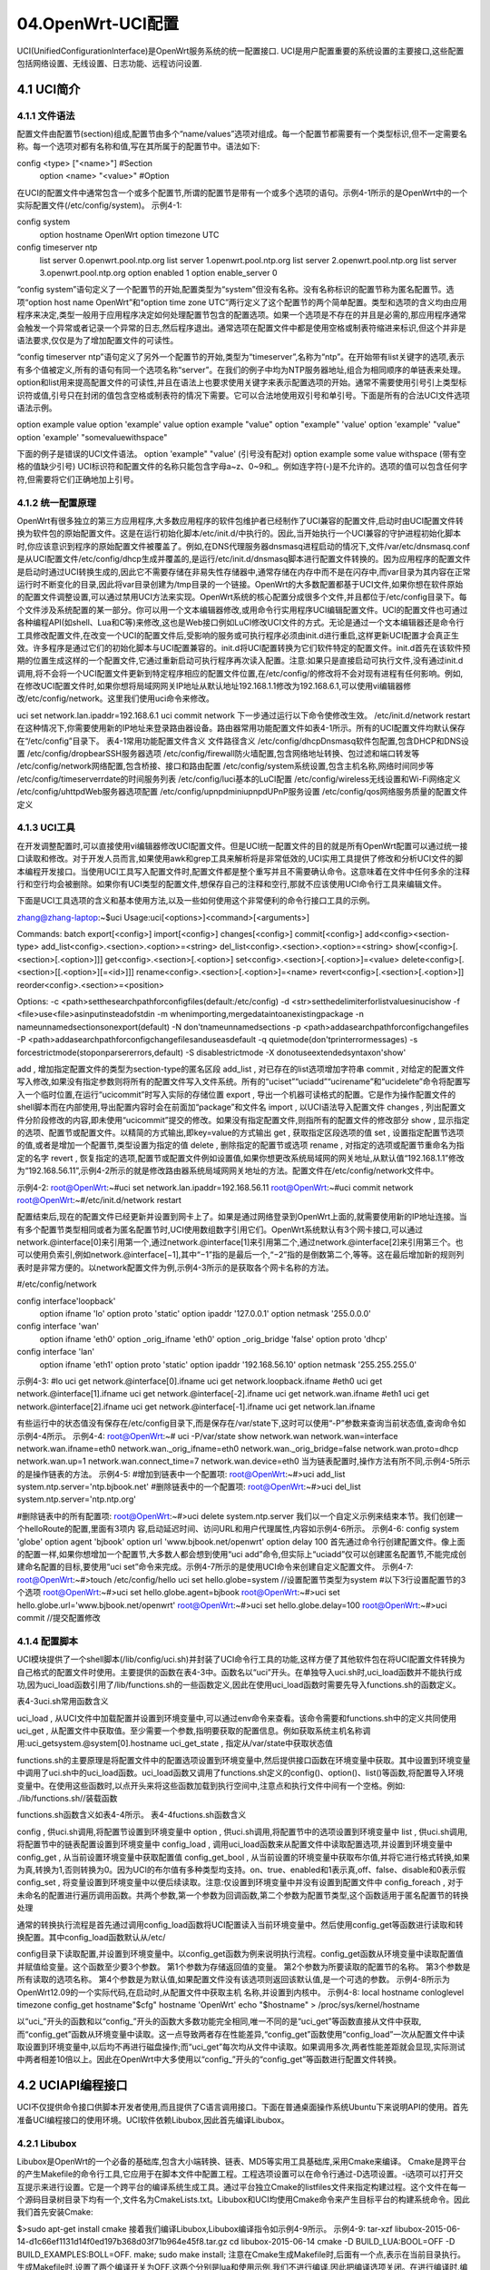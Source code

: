 04.OpenWrt-UCI配置
===========================================================

UCI(UnifiedConfigurationInterface)是OpenWrt服务系统的统一配置接口.
UCI是用户配置重要的系统设置的主要接口,这些配置包括网络设置、无线设置、日志功能、远程访问设置.

4.1 UCI简介
-----------------------------------------------------------

4.1.1 文件语法
~~~~~~~~~~~~~~~~~~~~~~~~~~~~~~~~~~~~~~~~~~~~~~~~~~~~~~~~~~~

配置文件由配置节(section)组成,配置节由多个“name/values”选项对组成。每一个配置节都需要有一个类型标识,但不一定需要名称。每一个选项对都有名称和值,写在其所属于的配置节中。语法如下:

config <type> ["<name>"]    #Section
	option <name> "<value>" #Option

在UCI的配置文件中通常包含一个或多个配置节,所谓的配置节是带有一个或多个选项的语句。示例4-1所示的是OpenWrt中的一个实际配置文件(/etc/config/system)。
示例4-1:

config system
	option hostname OpenWrt
	option timezone UTC
config timeserver ntp
	list server 0.openwrt.pool.ntp.org
	list server 1.openwrt.pool.ntp.org
	list server 2.openwrt.pool.ntp.org
	list server 3.openwrt.pool.ntp.org
	option enabled 1
	option enable_server 0

“config system”语句定义了一个配置节的开始,配置类型为“system”但没有名称。没有名称标识的配置节称为匿名配置节。选项“option host name OpenWrt”和“option time zone UTC”两行定义了这个配置节的两个简单配置。类型和选项的含义均由应用程序来决定,类型一般用于应用程序决定如何处理配置节包含的配置选项。如果一个选项是不存在的并且是必需的,那应用程序通常会触发一个异常或者记录一个异常的日志,然后程序退出。通常选项在配置文件中都是使用空格或制表符缩进来标识,但这个并非是语法要求,仅仅是为了增加配置文件的可读性。

“config timeserver ntp”语句定义了另外一个配置节的开始,类型为“timeserver”,名称为“ntp”。在开始带有list关键字的选项,表示有多个值被定义,所有的语句有同一个选项名称“server”。在我们的例子中均为NTP服务器地址,组合为相同顺序的单链表来处理。option和list用来提高配置文件的可读性,并且在语法上也要求使用关键字来表示配置选项的开始。通常不需要使用引号引上类型标识符或值,引号只在封闭的值包含空格或制表符的情况下需要。它可以合法地使用双引号和单引号。下面是所有的合法UCI文件选项语法示例。

option example value
option 'example' value
option example "value"
option "example" 'value'
option 'example' "value"
option 'example' "somevaluewithspace"

下面的例子是错误的UCI文件语法。
option 'example" "value'             (引号没有配对)
option example some value withspace  (带有空格的值缺少引号)
UCI标识符和配置文件的名称只能包含字母a~z、0~9和_。例如连字符(-)是不允许的。选项的值可以包含任何字符,但需要将它们正确地加上引号。

4.1.2 统一配置原理
~~~~~~~~~~~~~~~~~~~~~~~~~~~~~~~~~~~~~~~~~~~~~~~~~~~~~~~~~~~

OpenWrt有很多独立的第三方应用程序,大多数应用程序的软件包维护者已经制作了UCI兼容的配置文件,启动时由UCI配置文件转换为软件包的原始配置文件。这是在运行初始化脚本/etc/init.d/中执行的。因此,当开始执行一个UCI兼容的守护进程初始化脚本时,你应该意识到程序的原始配置文件被覆盖了。例如,在DNS代理服务器dnsmasq进程启动的情况下,文件/var/etc/dnsmasq.conf是从UCI配置文件/etc/config/dhcp生成并覆盖的,是运行/etc/init.d/dnsmasq脚本进行配置文件转换的。因为应用程序的配置文件是启动时通过UCI转换生成的,因此它不需要存储在非易失性存储器中,通常存储在内存中而不是在闪存中,而var目录为其内容在正常运行时不断变化的目录,因此将var目录创建为/tmp目录的一个链接。OpenWrt的大多数配置都基于UCI文件,如果你想在软件原始的配置文件调整设置,可以通过禁用UCI方法来实现。OpenWrt系统的核心配置分成很多个文件,并且都位于/etc/config目录下。每个文件涉及系统配置的某一部分。你可以用一个文本编辑器修改,或用命令行实用程序UCI编辑配置文件。UCI的配置文件也可通过各种编程API(如shell、Lua和C等)来修改,这也是Web接口例如LuCI修改UCI文件的方式。无论是通过一个文本编辑器还是命令行工具修改配置文件,在改变一个UCI的配置文件后,受影响的服务或可执行程序必须由init.d进行重启,这样更新UCI配置才会真正生效。许多程序是通过它们的初始化脚本与UCI配置兼容的。init.d将UCI配置转换为它们软件特定的配置文件。init.d首先在该软件预期的位置生成这样的一个配置文件,它通过重新启动可执行程序再次读入配置。注意:如果只是直接启动可执行文件,没有通过init.d调用,将不会将一个UCI配置文件更新到特定程序相应的配置文件位置,在/etc/config/的修改将不会对现有进程有任何影响。例如,在修改UCI配置文件时,如果你想将局域网网关IP地址从默认地址192.168.1.1修改为192.168.6.1,可以使用vi编辑器修改/etc/config/network。这里我们使用uci命令来修改。

uci set network.lan.ipaddr=192.168.6.1
uci commit network
下一步通过运行以下命令使修改生效。
/etc/init.d/network restart
在这种情况下,你需要使用新的IP地址来登录路由器设备。路由器常用功能配置文件如表4-1所示。所有的UCI配置文件均默认保存在“/etc/config”目录下。
表4-1常用功能配置文件含义
文件路径含义
/etc/config/dhcpDnsmasq软件包配置,包含DHCP和DNS设置
/etc/config/dropbearSSH服务器选项
/etc/config/firewall防火墙配置,包含网络地址转换、包过滤和端口转发等
/etc/config/network网络配置,包含桥接、接口和路由配置
/etc/config/system系统设置,包含主机名称,网络时间同步等
/etc/config/timeserverrdate的时间服务列表
/etc/config/luci基本的LuCI配置
/etc/config/wireless无线设置和Wi-Fi网络定义
/etc/config/uhttpdWeb服务器选项配置
/etc/config/upnpdminiupnpdUPnP服务设置
/etc/config/qos网络服务质量的配置文件定义

4.1.3 UCI工具
~~~~~~~~~~~~~~~~~~~~~~~~~~~~~~~~~~~~~~~~~~~~~~~~~~~~~~~~~~~

在开发调整配置时,可以直接使用vi编辑器修改UCI配置文件。但是UCI统一配置文件的目的就是所有OpenWrt配置可以通过统一接口读取和修改。对于开发人员而言,如果使用awk和grep工具来解析将是非常低效的,UCI实用工具提供了修改和分析UCI文件的脚本编程开发接口。当使用UCI工具写入配置文件时,配置文件都是整个重写并且不需要确认命令。这意味着在文件中任何多余的注释行和空行均会被删除。如果你有UCI类型的配置文件,想保存自己的注释和空行,那就不应该使用UCI命令行工具来编辑文件。

下面是UCI工具选项的含义和基本使用方法,以及一些如何使用这个非常便利的命令行接口工具的示例。

zhang@zhang-laptop:~$uci
Usage:uci[<options>]<command>[<arguments>]

Commands:
batch
export[<config>]
import[<config>]
changes[<config>]
commit[<config>]
add<config><section-type>
add_list<config>.<section>.<option>=<string>
del_list<config>.<section>.<option>=<string>
show[<config>[.<section>[.<option>]]]
get<config>.<section>[.<option>]
set<config>.<section>[.<option>]=<value>
delete<config>[.<section>[[.<option>][=<id>]]]
rename<config>.<section>[.<option>]=<name>
revert<config>[.<section>[.<option>]]
reorder<config>.<section>=<position> 

Options:
-c <path>setthesearchpathforconfigfiles(default:/etc/config)
-d <str>setthedelimiterforlistvaluesinucishow
-f <file>use<file>asinputinsteadofstdin
-m whenimporting,mergedataintoanexistingpackage
-n nameunnamedsectionsonexport(default)
-N don'tnameunnamedsections
-p <path>addasearchpathforconfigchangefiles
-P <path>addasearchpathforconfigchangefilesanduseasdefault
-q quietmode(don'tprinterrormessages)
-s forcestrictmode(stoponparsererrors,default)
-S disablestrictmode
-X donotuseextendedsyntaxon'show'

.. csv-table:: UCI命令含义
  :align: center
  :header: 命令, 含义
  :widths: 15,30

add , 增加指定配置文件的类型为section-type的匿名区段
add_list , 对已存在的list选项增加字符串
commit , 对给定的配置文件写入修改,如果没有指定参数则将所有的配置文件写入文件系统。所有的“uciset”“uciadd”“ucirename”和“ucidelete”命令将配置写入一个临时位置,在运行“ucicommit”时写入实际的存储位置
export , 导出一个机器可读格式的配置。它是作为操作配置文件的shell脚本而在内部使用,导出配置内容时会在前面加“package”和文件名
import , 以UCI语法导入配置文件
changes , 列出配置文件分阶段修改的内容,即未使用“ucicommit”提交的修改。如果没有指定配置文件,则指所有的配置文件的修改部分
show , 显示指定的选项、配置节或配置文件。以精简的方式输出,即key=value的方式输出
get , 获取指定区段选项的值
set , 设置指定配置节选项的值,或者是增加一个配置节,类型设置为指定的值
delete , 删除指定的配置节或选项
rename , 对指定的选项或配置节重命名为指定的名字
revert , 恢复指定的选项,配置节或配置文件例如设置值,如果你想更改系统局域网的网关地址,从默认值“192.168.1.1”修改为“192.168.56.11”,示例4-2所示的就是修改路由器系统局域网网关地址的方法。配置文件在/etc/config/network文件中。

示例4-2:
root@OpenWrt:~#uci set network.lan.ipaddr=192.168.56.11
root@OpenWrt:~#uci commit network
root@OpenWrt:~#/etc/init.d/network restart

配置结束后,现在的配置文件已经更新并设置到网卡上了。如果是通过网络登录到OpenWrt上面的,就需要使用新的IP地址连接。当有多个配置节类型相同或者为匿名配置节时,UCI使用数组数字引用它们。OpenWrt系统默认有3个网卡接口,可以通过network.@interface[0]来引用第一个,通过network.@interface[1]来引用第二个,通过network.@interface[2]来引用第三个。也可以使用负索引,例如network.@interface[−1],其中“−1”指的是最后一个,“−2”指的是倒数第二个,等等。这在最后增加新的规则列表时是非常方便的。以network配置文件为例,示例4-3所示的是获取各个网卡名称的方法。

#/etc/config/network

config interface'loopback'
	option ifname 'lo'
	option proto 'static'
	option ipaddr '127.0.0.1'
	option netmask '255.0.0.0'
config interface 'wan'
	option ifname 'eth0'
	option _orig_ifname 'eth0'
	option _orig_bridge 'false'
	option proto 'dhcp'
config interface 'lan'
	option ifname 'eth1'
	option proto 'static'
	option ipaddr '192.168.56.10'
	option netmask '255.255.255.0'
示例4-3:
#lo
uci get network.@interface[0].ifname
uci get network.loopback.ifname
#eth0
uci get network.@interface[1].ifname
uci get network.@interface[-2].ifname
uci get network.wan.ifname
#eth1
uci get network.@interface[2].ifname
uci get network.@interface[-1].ifname
uci get network.lan.ifname

有些运行中的状态值没有保存在/etc/config目录下,而是保存在/var/state下,这时可以使用“-P”参数来查询当前状态值,查询命令如示例4-4所示。
示例4-4:
root@OpenWrt:~# uci -P/var/state show network.wan
network.wan=interface
network.wan.ifname=eth0
network.wan._orig_ifname=eth0
network.wan._orig_bridge=false
network.wan.proto=dhcp
network.wan.up=1
network.wan.connect_time=7
network.wan.device=eth0
当为链表配置时,操作方法有所不同,示例4-5所示的是操作链表的方法。
示例4-5:
#增加到链表中一个配置项:
root@OpenWrt:~#>uci add_list system.ntp.server='ntp.bjbook.net'
#删除链表中的一个配置项:
root@OpenWrt:~#>uci del_list system.ntp.server='ntp.ntp.org'


#删除链表中的所有配置项:
root@OpenWrt:~#>uci delete system.ntp.server
我们以一个自定义示例来结束本节。我们创建一个helloRoute的配置,里面有3项内
容,启动延迟时间、访问URL和用户代理属性,内容如示例4-6所示。
示例4-6:
config system 'globe'
option agent 'bjbook'
option url 'www.bjbook.net/openwrt'
option delay 100
首先通过命令行创建配置文件。像上面的配置一样,如果你想增加一个配置节,大多数人都会想到使用“uci add”命令,但实际上“uciadd”仅可以创建匿名配置节,不能完成创建命名配置的目标,要使用“uci set”命令来完成。示例4-7所示的是使用UCI命令来创建自定义配置文件。
示例4-7:
root@OpenWrt:~#>touch /etc/config/hello
uci set hello.globe=system                //设置配置节类型为system
#以下3行设置配置节的3个选项
root@OpenWrt:~#>uci set hello.globe.agent=bjbook
root@OpenWrt:~#>uci set hello.globe.url='www.bjbook.net/openwrt'
root@OpenWrt:~#>uci set hello.globe.delay=100
root@OpenWrt:~#>uci commit               //提交配置修改

4.1.4 配置脚本
~~~~~~~~~~~~~~~~~~~~~~~~~~~~~~~~~~~~~~~~~~~~~~~~~~~~~~~~~~~

UCI模块提供了一个shell脚本(/lib/config/uci.sh)并封装了UCI命令行工具的功能,这样方便了其他软件包在将UCI配置文件转换为自己格式的配置文件时使用。主要提供的函数在表4-3中。函数名以“uci”开头。在单独导入uci.sh时,uci_load函数并不能执行成功,因为uci_load函数引用了/lib/functions.sh的一些函数定义,因此在使用uci_load函数时需要先导入functions.sh的函数定义。


表4-3uci.sh常用函数含义

.. csv-table:: UCI命令含义
  :align: center
  :header: 函数名称, 含义
  :widths: 15,30

uci_load , 从UCI文件中加载配置并设置到环境变量中,可以通过env命令来查看。该命令需要和functions.sh中的定义共同使用
uci_get , 从配置文件中获取值。至少需要一个参数,指明要获取的配置信息。例如获取系统主机名称调用:uci_getsystem.@system[0].hostname
uci_get_state , 指定从/var/state中获取状态值

functions.sh的主要原理是将配置文件中的配置选项设置到环境变量中,然后提供接口函数在环境变量中获取。其中设置到环境变量中调用了uci.sh中的uci_load函数。uci_load函数又调用了functions.sh定义的config()、option()、list()等函数,将配置导入环境变量中。在使用这些函数时,以点开头来将这些函数加载到执行空间中,注意点和执行文件中间有一个空格。例如:
./lib/functions.sh//装载函数

functions.sh函数含义如表4-4所示。
表4-4fuctions.sh函数含义

.. csv-table:: UCI命令含义
  :align: center
  :header: 函数名称, 含义
  :widths: 15,30

config , 供uci.sh调用,将配置节设置到环境变量中
option , 供uci.sh调用,将配置节中的选项设置到环境变量中
list , 供uci.sh调用,将配置节中的链表配置设置到环境变量中
config_load , 调用uci_load函数来从配置文件中读取配置选项,并设置到环境变量中
config_get , 从当前设置环境变量中获取配置值
config_get_bool , 从当前设置的环境变量中获取布尔值,并将它进行格式转换,如果为真,转换为1,否则转换为0。因为UCI的布尔值有多种类型均支持。on、true、enabled和1表示真,off、false、disable和0表示假
config_set , 将变量设置到环境变量中以便后续读取。注意:仅设置到环境变量中并没有设置到配置文件中
config_foreach , 对于未命名的配置进行遍历调用函数。共两个参数,第一个参数为回调函数,第二个参数为配置节类型,这个函数适用于匿名配置节的转换处理

通常的转换执行流程是首先通过调用config_load函数将UCI配置读入当前环境变量中。然后使用config_get等函数进行读取和转换配置。其中config_load函数默认从/etc/


config目录下读取配置,并设置到环境变量中。以config_get函数为例来说明执行流程。config_get函数从环境变量中读取配置值并赋值给变量。这个函数至少要3个参数。
第1个参数为存储返回值的变量。
第2个参数为所要读取的配置节的名称。
第3个参数是所有读取的选项名称。
第4个参数是为默认值,如果配置文件没有该选项则返回该默认值,是一个可选的参数。
示例4-8所示为OpenWrt12.09的一个实际代码,在启动时,从配置文件中获取主机
名称,并设置到内核中。
示例4-8:
local hostname conloglevel timezone
config_get hostname"$cfg" hostname 'OpenWrt'
echo "$hostname" > /proc/sys/kernel/hostname

以“uci_”开头的函数和以“config_”开头的函数大多数功能完全相同,唯一不同的是“uci_get”等函数直接从文件中获取,而“config_get”函数从环境变量中读取。这一点导致两者存在性能差异,“config_get”函数使用“config_load”一次从配置文件中读取设置到环境变量中,以后均不再进行磁盘操作;而“uci_get”每次均从文件中读取。如果调用多次,两者性能差距就会显现,实际测试中两者相差10倍以上。因此在OpenWrt中大多使用以“config_”开头的“config_get”等函数进行配置文件转换。

4.2 UCIAPI编程接口
-----------------------------------------------------------

UCI不仅提供命令接口供脚本开发者使用,而且提供了C语言调用接口。下面在普通桌面操作系统Ubuntu下来说明API的使用。首先准备UCI编程接口的使用环境。UCI软件依赖Libubox,因此首先编译Libubox。

4.2.1 Libubox
~~~~~~~~~~~~~~~~~~~~~~~~~~~~~~~~~~~~~~~~~~~~~~~~~~~~~~~~~~~

Libubox是OpenWrt的一个必备的基础库,包含大小端转换、链表、MD5等实用工具基础库,采用Cmake来编译。
Cmake是跨平台的产生Makefile的命令行工具,它应用于在脚本文件中配置工程。工程选项设置可以在命令行通过-D选项设置。-i选项可以打开交互提示来进行设置。它是一个跨平台的编译系统生成工具。通过平台独立Cmake的listfiles文件来指定构建过程。这个文件在每一个源码目录树目录下均有一个,文件名为CmakeLists.txt。Libubox和UCI均使用Cmake命令来产生目标平台的构建系统命令。因此我们首先安装Cmake:

$>sudo apt-get install cmake
接着我们编译Libubox,Libubox编译指令如示例4-9所示。
示例4-9:
tar-xzf libubox-2015-06-14-d1c66ef1131d14f0ed197b368d03f71b964e45f8.tar.gz
cd libubox-2015-06-14
cmake -D BUILD_LUA:BOOL=OFF -D BUILD_EXAMPLES:BOLL=OFF.
make;
sudo make install;
注意在Cmake生成Makefile时,后面有一个点,表示在当前目录执行。生成Makefile时,设置了两个编译开关为OFF,这两个分别是lua和使用示例,我们不进行编译,因此把编译选项关闭。在进行编译时,编译过程中会输出编译进度百分比。编译完成之后进行安装,安装到系统目录中,需要使用管理员权限并输入密码,因此会加上sudo命令。安装内容包含头文件和动态链接库文件。头文件默认安装在/usr/local/include/libubox目录下,动态链接库libubox.so和libubox.a安装在/usr/local/lib/目录下。

4.2.2 UCI
~~~~~~~~~~~~~~~~~~~~~~~~~~~~~~~~~~~~~~~~~~~~~~~~~~~~~~~~~~~

在Libubox安装完成后即可编译安装UCI软件了。我们同样进入dl目录,将UCI库


解压缩并编译安装。命令如示例4-10所示。
示例4-10:
tar -xzf uci-2015-04-09.1.tar.gz
cd uci-2015-04-09
cmake -D BUILD_LUA:BOOL=OFF.
make
sudo make install
sudo ldconfig
UCI库的头文件安装在/usr/local/include目录下,动态链接库安装在/usr/local/lib/libuci.so,可执行程序为/usr/local/bin/uci。运行ldconfig命令是因为系统还不知道动态链接库已经安装,运行该命令会告诉系统重新加载动态链接库,这样UCI动态链接库就可以使用了。编译时使用以下命令来链接UCI库。
gcc test.c -o test -luci

4.2.3 UCIAPI接口
~~~~~~~~~~~~~~~~~~~~~~~~~~~~~~~~~~~~~~~~~~~~~~~~~~~~~~~~~~~

UCI接口命名非常规范,统一以小写的uci开头并放在uci.h头文件中。大多数函数的第一个参数均为uci_context的指针变量。这个变量在程序初始化时调用uci_alloc_context函数分配空间并设置初始值。在程序执行结束时调用uci_free_context函数释放空间。UCI接口有设置函数uci_set,但没有相应的获取函数uci_get,UCI使用uci_lookup_ptr来提供查询功能,如果查到则通过获取ptr变量的值来获取配置的值。5.2节会有一个UCI接口的使用示例。UCIAPI接口

含义如表4-5所示。
表4-5UCIAPI接口含义

.. csv-table:: UCIAPI接口含义
  :align: center
  :header: 函数, 含义
  :widths: 15,30

uci_alloc_context , 分配UCI上下文环境对象
uci_free_context , 释放UCI上下文环境对象
uci_load , 解析UCI配置文件,并存储到UCI对象中。@name:配置文件名,相对于配置目录。@package:在这个变量中存储装载的配置包
uci_unload , 从UCI上下文环境对象中unload配置文件
uci_lookup_ptr , 分割字符串并查找。@ptr:查找的结果。@str:待查找的字符串,但str不能为常量,因为将被修改赋值,在ptr变量内部会被使用到,因此str的寿命必须至少和ptr一样长。@extended是否允许扩展查找uci_set设置元素值,如果必要将创建一个元素。更新或创建的元素将存储在ptr->last中uci_delete , 删除一个元素,配置节或选项
uci_save , 保存一个package修改的delta 
uci_commit , 提交更改package,提交将重新加载整个uci_package 
uci_set_confdir , 修改UCI配置文件的存储位置,默认为/etc/config

4.3 系统内核设置
-----------------------------------------------------------

OpenWrt也是一个Linux操作系统,因此它和桌面操作系统Ubuntu及Fedora一样,采用sysctl作为系统的内核配置工具。sysctl.conf作为其内核配置文件在启动时进行加载。

4.3.1 sysctl.conf
~~~~~~~~~~~~~~~~~~~~~~~~~~~~~~~~~~~~~~~~~~~~~~~~~~~~~~~~~~~

这个文件是系统启动预加载的内核配置文件,通过sysctl命令读取和设置到系统当中。配置文件语法格式如下:

# comment
; comment
token = value

以“#”和分号开头的行均为注释行,并忽略空白行,配置值以key=value形式进行设置。例如,设置打开报文转发为net.ipv4.ip_forward=1。这个文件在OpenWrt源码中保存在packages/base-files/files/etc/sysctl.conf目录下。

表4-6OpenWrt常见内核配置项含义
配置项含义默认值

.. csv-table:: penWrt常见内核配置项含义
  :align: center
  :header: 配置项,含义,默认值
  :widths: 15,30,30

net.ipv4.ip_forward , 是否打开、在接口之间转发报文,表示系统启用接口之间报文转发,这是单机版桌面系统和路由器之间的最大的不同。网卡将接收不属于自己IP的报文并根据路由表进行转发。设置为0表示关闭转发,设置为1表示打开转发 , 1
net.ipv4.ip_default_ttl , 用于发送报文的默认TTL值,介于1和255之间 , 64
net.ipv4.conf.all.send_redirects , 如果为路由器,将发送重定向  ,  
net.ipv4.icmp_echo_ignore_all , 如果设置为非零值,内核将忽略所有发给自己的ICMPECHO请求 , 0
net.ipv4.icmp_echo_ignore_broadcasts , 如果为非零值,内核将忽略所有发往广播或组播地址的ICMPECHO请求 , 1
net.ipv4.icmp_ignore_bogus_error_responses , 对于广播地址的请求响应,记录在log里面。如果设置为1,不再给出警告 , 1
icmp_ratelimit , 限制匹配icmp_ratemask的发送ICMP报文的最大速率,0表示不限制 , 1000
net.ipv4.tcp_keepalive_time , TCP流的保活时间 , 120秒
net.ipv4.conf.default.arp_ignore , 定义接收到解析本地目标IP地址的ARP请求时的不同的发送响应模式。
0:回复配置在任何接口上的任何本地目标IP地址
1:仅回复目标IP配置在报文所进入的接口上的请求
2:仅回复目标IP是报文所进入的接口的请求,并且发
送请求者的IP地址和接口IP在同一子网
3:不回复本主机配置的IP地址的ARP查询 , 1
net.ipv4.conf.default.rp_filter , 报文反向过滤技术,系统在接收到一个IP包后,检查该IP是不是合乎要求,不合要求的IP包会被系统丢弃。在使用组播功能时,需要将该选项关闭 , 0

4.3.2 sysctl
~~~~~~~~~~~~~~~~~~~~~~~~~~~~~~~~~~~~~~~~~~~~~~~~~~~~~~~~~~~

sysctl是用于修改运行中的内核参数的命令,所有可用的内核参数均在/proc/sys目录下。运行sysctl需要procfs文件系统支持。可以用sysctl读取和修改内核参数数据。参数以key=value形式进行设置。

-n:查询时输出配置项的值,但不输出配置项。
-e:当碰到不认识的配置项时,忽略错误。
-w:使用这个选项来修改系统设置。
-p:从指定的配置文件中加载配置,如果没有指定则使用默认的配置文件/etc/sysctl.conf。
-a:显示当前所有可用的值。

常用命令举例如下:
/sbin/sysctl-a,显示所有的内核配置;
/sbin/sysctl-nkernel.hostname,查询kernel.hostname的值;
/sbin/sysctl-wkernel.hostname="zhang",修改系统主机名称为zhang;
/sbin/sysctl-p/etc/sysctl.conf,加载配置。
内核的参数配置在启动时由sysctl工具加载,默认加载/etc/sysctl.conf。启动之后均可在/proc/sys下查询,例如直接查询是否打开路由转发:
cat/proc/sys/net/ipv4/ip_forward
内核参数也可以通过直接修改/proc/sys下的文件来生效。例如打开路由转发设置,可以执行以下命令:
echo"1">/proc/sys/net/ipv4/ip_forward

4.4 系统配置
-----------------------------------------------------------

OpenWrt还有一些配置并不是通过UCI配置来实现的,这部分是大多数Linux系统都有的配置,并且用户很少修改,因此并不提供接口给用户修改。

4.4.1 /etc/rc.local
~~~~~~~~~~~~~~~~~~~~~~~~~~~~~~~~~~~~~~~~~~~~~~~~~~~~~~~~~~~

这个文件在系统每次启动时由/etc/rc.d/S95done调用,是一个shell脚本,是在系统开机之后最后会调用到的脚本。也就是说,当有任何想要在开机之后就立即执行的命令时,直接将它写入/etc/rc.local,那么该命令就会在每次启动的时候自动被执行,而不必等我们登录系统再去执行。比如启动时增加域名服务器地址为“8.8.8.8”,则可在/etc/rc.local增加:

echo"nameserver8.8.8.8">>/etc/resolv.conf
这样就可以在系统DNS无效时有一个备份的域名服务器来查询。

4.4.2 /etc/profile
~~~~~~~~~~~~~~~~~~~~~~~~~~~~~~~~~~~~~~~~~~~~~~~~~~~~~~~~~~~

/etc/profile为系统的每个登录用户设置环境变量。当用户第一次登录时该文件被执行,
此文件首先输出“banner”文件的内容,紧接着为登录用户设置环境变量,并创建一些常
用命令的链接,例如more命令链接到less,即执行more命令最终会调用less命令。

#!/bin/sh
[-f/etc/banner]&&cat/etc/banner

exportPATH=/bin:/sbin:/usr/bin:/usr/sbin
exportHOME=$(grep-e"^${USER:-root}:"/etc/passwd|cut-d":"-f6)
exportHOME=${HOME:-/root}
exportPS1='\u@\h:\w\$'

[-x/bin/more]||aliasmore=less
[-x/usr/bin/vim]&&aliasvi=vim||aliasvim=vi

[-z"$KSH_VERSION"-o\!-s/etc/mkshrc]||./etc/mkshrc

[-x/usr/bin/arp]||arp(){cat/proc/net/arp;}
[-x/usr/bin/ldd]||ldd(){LD_TRACE_LOADED_OBJECTS=1$*;}

上面的代码中共定义了3个环境变量,含义分别如下。

- PATH:决定了shell命令的查找位置及顺序。
- HOME:登录用户主目录。
- PS1:用户命令行提示符。

4.4.3 /etc/shells
~~~~~~~~~~~~~~~~~~~~~~~~~~~~~~~~~~~~~~~~~~~~~~~~~~~~~~~~~~~

shell是外壳的意思,是相对于Linux内核来说的。Linux有多个命令解析外壳程序,shells文件包含系统中所有外壳程序的列表。应用程序使用此文件来确定一个外壳是否有效。每一个外壳程序占用一行,内容为外壳执行程序的绝对路径。文件内容以“#”开头,表示这行为注释行,如果shells内容错误可能会导致无法登录。

OpenWrt采用/bin/ash。

4.4.4 /etc/fstab
~~~~~~~~~~~~~~~~~~~~~~~~~~~~~~~~~~~~~~~~~~~~~~~~~~~~~~~~~~~

这个文件是关于文件系统的静态信息,系统启动时读取并设置。文件fstab包含各种文件系统的描述信息,现在fstab只能通过程序读取,程序不能修改它;创建和维护这个文件的是系统管理员。

每一个文件系统占用一行来描述;一行的每一个域使用空格或制表符来隔开。以“#”开头的是注释行。fstab中的条目顺序也非常重要,因为fsck、mount和umount等命令会依次读取来执行自己的任务。

第1个域是fs_spec,描述特定块设备或远程文件系统被挂载。对于块设备的挂载使用“/dev/cdrom”或“/dev/sdb7”。对于NFS文件系统的挂载有主机和目录,procfs文件系统使用“proc”。另外一种可以表明文件系统类型(ext4或者swap)的是挂载的UUID或卷标,写成LABEL=<label>或<UUID=UUID>,例如,“LABEL=Boot”或“UUID=3e6be9de-8139-11d1-9106-a43f08d823a6”。这将使系统具有更好的鲁棒性:添加或删除一个SCSI磁盘时将更改磁盘装置名字,而文件系统卷标不变。

第2个域是fs_file,描述的是文件系统的挂载点。对于交换分区(swap),这个域的取值应当指定为“none”。

第3个域是fs_vfstype,描述的是文件系统的类型。Linux支持大量的文件系统类型,常见的文件系统类型有ext3、ext4、ntfs、proc、swap、tmpfs和vfat等,所有当前支持的文件系统列表在/proc/filesystems中。swap表示分区用于交换,ignore表示这行忽略,用于显示当前未使用的磁盘分区。

第4个域是fs_mntops,描述文件系统的挂载选项(是以逗号分隔的列表选项)。它至少包含挂载类型加上额外的文件系统类型。对于所有类型的文件系统常见的选项是“noauto”(不要安装在“-a”是给出时,例如,
在启动时)、“user”(允许用户挂载)、“owner”(允许设备所有者挂载)和“comment”(例如,使用fstab维护程序)。“owner”和“comment”选项是特定Linux支持的。

第5个域是fs_freq,用于Dump程序,是用于备份使用的。

第6个域是fs_passno,用于检查和修复磁盘的工具fsck程序,在启动时决定检测文件系统的顺序。根文件系统应当设置为1,其他文件系统设置为2。在一个物理设备上将先后进行检查,在不同的设备上如果使用并行能力则同时进行检测。如果第6个域不存在,则返回零,表示不需要检查。

4.4.5 /etc/services
~~~~~~~~~~~~~~~~~~~~~~~~~~~~~~~~~~~~~~~~~~~~~~~~~~~~~~~~~~~

这个文件是互联网网络服务类型列表。这是一个普通的ASCII编码文件,提供了友好的文本名称和互联网服务之间的映射,还包含了端口号和协议类型。每一个网络程序均可以从这个文件得到服务的端口号和协议。C函数库getservent、getservbyname、getservbyport、setservent和endservent支持从这个文件查询。

端口号由IANA组织赋值,当前策略是在使用端口号时同时赋值给TCP和UDP协议。端口号小于1024(低端口号)仅可以被有管理员权限的用户使用。这是服务器的标准实现。这样客户端连接到低端口号是可以信赖的,而不是使用服务器的普通用户运行的欺骗程序。众所周知,端口号由IANA指定并在管理员控制的空间中运行。服务类型的存在并不意味着该服务在当前服务器上运行。该文件每行描述一个服务,形式如下。

	service-name port/protocol [aliases...]

- service-name是服务的名称,可以用于查找。它是区分大小写的。
- port是使用这个服务的端口号(以十进制表示)。
- protocol是使用的协议类型,匹配protocols文件中的值。通常是TCP或UDP。
- aliases是一个可选的值,是这个服务另外的名字。同样是区分大小写的。各个域之间使用空格或者制表符来分割。注释以“#”开头,直到行结尾,并忽略空行。一个示例文件如下。

ftp    21/tcp
ssh    22/tcp
ssh    22/udp
telnet 23/tcp
smtp   25/tcp
time   37/tcp
time   37/udp
whois  43/tcp
domain 53/tcp
domain 53/udp
bootps 67/tcp
bootps 67/udp
bootpc 68/tcp

4.4.6 /etc/protocols
~~~~~~~~~~~~~~~~~~~~~~~~~~~~~~~~~~~~~~~~~~~~~~~~~~~~~~~~~~~

这个文件是协议定义描述文件,是一个普通的ASCII码文本文件,用于描述各种各样的因特网网络协议。这些数字出现在IP报文头中的协议域。每一行使用以下格式:
protocol number aliases...

这3个域由空格或制表符分隔,并且空行被忽略。如果一行包含一个“#”,则“#”后的内容部分被忽略。各部分含义如下:

- “protocol” 字段是协议的名称,常见的协议有IP、TCP、UDP、ICMP、IGMP和GRE等。
- “number” 是这个协议的数字号码,将出现在IP报头。用十进制数字表示。
- “aliases” 是协议的选项。
